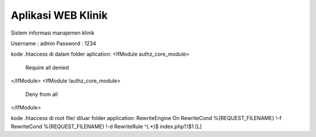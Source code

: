 ###################
Aplikasi WEB Klinik
###################

Sistem informasi manajemen klinik

Username : admin 
Password : 1234

kode .htaccess di dalam folder aplication:
<IfModule authz_core_module>
    Require all denied
</IfModule>
<IfModule !authz_core_module>
    Deny from all
</IfModule>

kode .htaccess di root file/ diluar folder application:
RewriteEngine On
RewriteCond %{REQUEST_FILENAME} !-f
RewriteCond %{REQUEST_FILENAME} !-d
RewriteRule ^(.*)$ index.php?/$1 [L]
